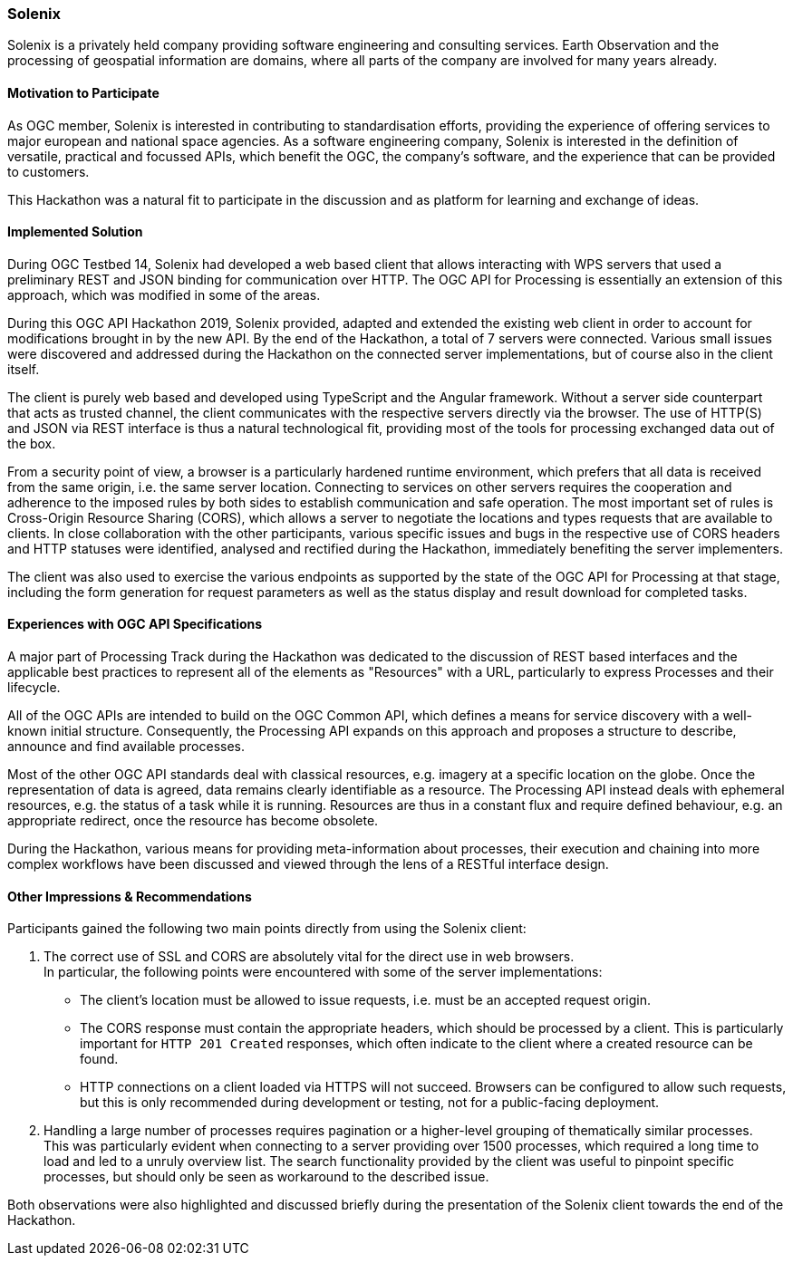 [[Solenix]]
=== Solenix

Solenix is a privately held company providing software engineering and consulting services. Earth Observation and the processing of geospatial information are domains, where all parts of the company are involved for many years already. 

==== Motivation to Participate

As OGC member, Solenix is interested in contributing to standardisation efforts, providing the experience of offering services to major european and national space agencies. 
As a software engineering company, Solenix is interested in the definition of versatile, practical and focussed APIs, which benefit the OGC, the company's software, and the experience that can be provided to customers.

This Hackathon was a natural fit to participate in the discussion and as platform for learning and exchange of ideas.

==== Implemented Solution

During OGC Testbed 14, Solenix had developed a web based client that allows interacting with WPS servers that used a preliminary REST and JSON binding for communication over HTTP. The OGC API for Processing is essentially an extension of this approach, which was modified in some of the areas.

During this OGC API Hackathon 2019, Solenix provided, adapted and extended the existing web client in order to account for modifications brought in by the new API. By the end of the Hackathon, a total of 7 servers were connected. Various small issues were discovered and addressed during the Hackathon on the connected server implementations, but of course also in the client itself.

The client is purely web based and developed using TypeScript and the Angular framework. Without a server side counterpart that acts as trusted channel, the client communicates with the respective servers directly via the browser. The use of HTTP(S) and JSON via REST interface is thus a natural technological fit, providing most of the tools for processing exchanged data out of the box.

From a security point of view, a browser is a particularly hardened runtime environment, which prefers that all data is received from the same origin, i.e. the same server location. Connecting to services on other servers requires the cooperation and adherence to the imposed rules by both sides to establish communication and safe operation. The most important set of rules is Cross-Origin Resource Sharing (CORS), which allows a server to negotiate the locations and types requests that are available to clients. In close collaboration with the other participants, various specific issues and bugs in the respective use of CORS headers and HTTP statuses were identified, analysed and rectified during the Hackathon, immediately benefiting the server implementers.

The client was also used to exercise the various endpoints as supported by the state of the OGC API for Processing at that stage, including the form generation for request parameters as well as the status display and result download for completed tasks.

==== Experiences with OGC API Specifications

A major part of Processing Track during the Hackathon was dedicated to the discussion of REST based interfaces and the applicable best practices to represent all of the elements as "Resources" with a URL, particularly to express Processes and their lifecycle. 

All of the OGC APIs are intended to build on the OGC Common API, which defines a means for service discovery with a well-known initial structure. Consequently, the Processing API expands on this approach and proposes a structure to describe, announce and find available processes.

Most of the other OGC API standards deal with classical resources, e.g. imagery at a specific location on the globe. Once the representation of data is agreed, data remains clearly identifiable as a resource. The Processing API instead deals with ephemeral resources, e.g. the status of a task while it is running. Resources are thus in a constant flux and require defined behaviour, e.g. an appropriate redirect, once the resource has become obsolete.

During the Hackathon, various means for providing meta-information about processes, their execution and chaining into more complex workflows have been discussed and viewed through the lens of a RESTful interface design.

==== Other Impressions & Recommendations

Participants gained the following two main points directly from using the Solenix client:

1. The correct use of SSL and CORS are absolutely vital for the direct use in web browsers. +
   In particular, the following points were encountered with some of the server implementations:
    - The client's location must be allowed to issue requests, i.e. must be an accepted request origin.
    - The CORS response must contain the appropriate headers, which should be processed by a client. This is particularly important for `HTTP 201 Created` responses, which often indicate to the client where a created resource can be found.
    - HTTP connections on a client loaded via HTTPS will not succeed. Browsers can be configured to allow such requests, but this is only recommended during development or testing, not for a public-facing deployment.
2. Handling a large number of processes requires pagination or a higher-level grouping of thematically similar processes. +
   This was particularly evident when connecting to a server providing over 1500 processes, which required a long time to load and led to a unruly overview list. The search functionality provided by the client was useful to pinpoint specific processes, but should only be seen as workaround to the described issue.

Both observations were also highlighted and discussed briefly during the presentation of the Solenix client towards the end of the Hackathon.